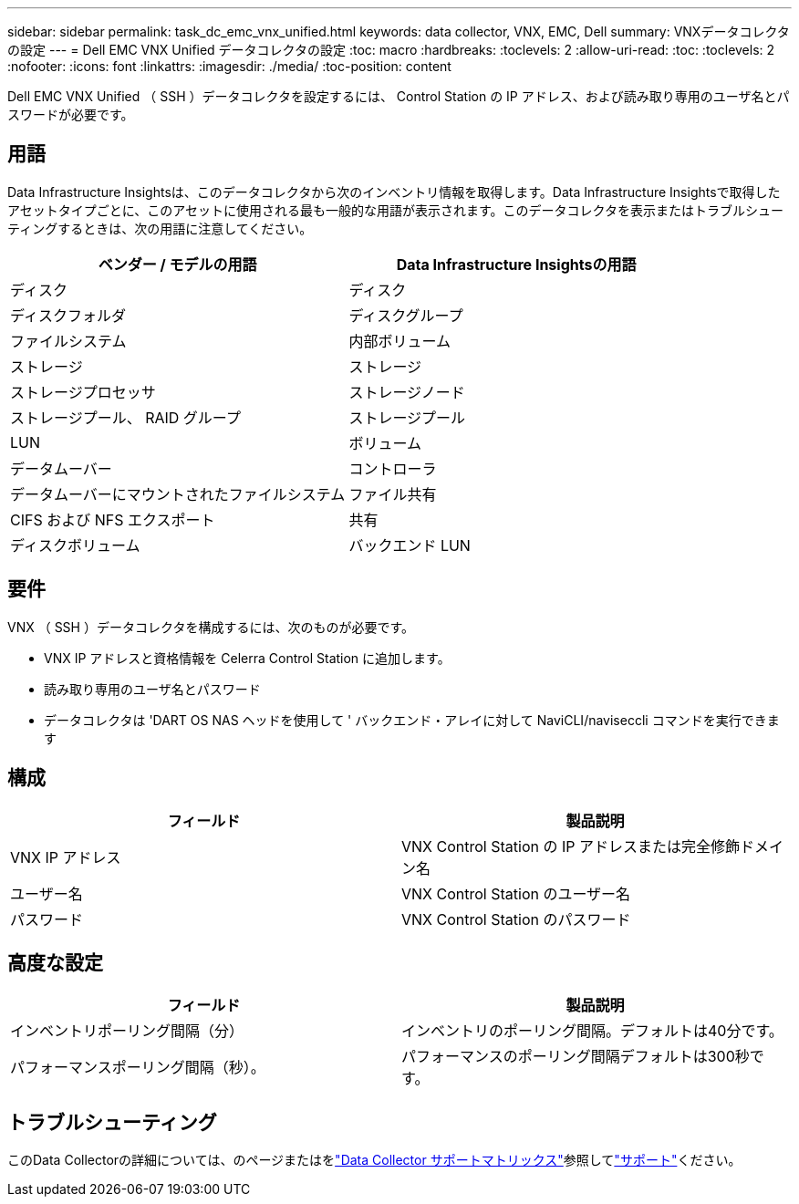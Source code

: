 ---
sidebar: sidebar 
permalink: task_dc_emc_vnx_unified.html 
keywords: data collector, VNX, EMC, Dell 
summary: VNXデータコレクタの設定 
---
= Dell EMC VNX Unified データコレクタの設定
:toc: macro
:hardbreaks:
:toclevels: 2
:allow-uri-read: 
:toc: 
:toclevels: 2
:nofooter: 
:icons: font
:linkattrs: 
:imagesdir: ./media/
:toc-position: content


[role="lead"]
Dell EMC VNX Unified （ SSH ）データコレクタを設定するには、 Control Station の IP アドレス、および読み取り専用のユーザ名とパスワードが必要です。



== 用語

Data Infrastructure Insightsは、このデータコレクタから次のインベントリ情報を取得します。Data Infrastructure Insightsで取得したアセットタイプごとに、このアセットに使用される最も一般的な用語が表示されます。このデータコレクタを表示またはトラブルシューティングするときは、次の用語に注意してください。

[cols="2*"]
|===
| ベンダー / モデルの用語 | Data Infrastructure Insightsの用語 


| ディスク | ディスク 


| ディスクフォルダ | ディスクグループ 


| ファイルシステム | 内部ボリューム 


| ストレージ | ストレージ 


| ストレージプロセッサ | ストレージノード 


| ストレージプール、 RAID グループ | ストレージプール 


| LUN | ボリューム 


| データムーバー | コントローラ 


| データムーバーにマウントされたファイルシステム | ファイル共有 


| CIFS および NFS エクスポート | 共有 


| ディスクボリューム | バックエンド LUN 
|===


== 要件

VNX （ SSH ）データコレクタを構成するには、次のものが必要です。

* VNX IP アドレスと資格情報を Celerra Control Station に追加します。
* 読み取り専用のユーザ名とパスワード
* データコレクタは 'DART OS NAS ヘッドを使用して ' バックエンド・アレイに対して NaviCLI/naviseccli コマンドを実行できます




== 構成

[cols="2*"]
|===
| フィールド | 製品説明 


| VNX IP アドレス | VNX Control Station の IP アドレスまたは完全修飾ドメイン名 


| ユーザー名 | VNX Control Station のユーザー名 


| パスワード | VNX Control Station のパスワード 
|===


== 高度な設定

[cols="2*"]
|===
| フィールド | 製品説明 


| インベントリポーリング間隔（分） | インベントリのポーリング間隔。デフォルトは40分です。 


| パフォーマンスポーリング間隔（秒）。 | パフォーマンスのポーリング間隔デフォルトは300秒です。 
|===


== トラブルシューティング

このData Collectorの詳細については、のページまたはをlink:reference_data_collector_support_matrix.html["Data Collector サポートマトリックス"]参照してlink:concept_requesting_support.html["サポート"]ください。
